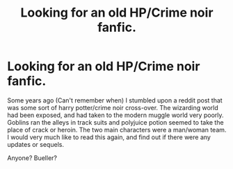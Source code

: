 #+TITLE: Looking for an old HP/Crime noir fanfic.

* Looking for an old HP/Crime noir fanfic.
:PROPERTIES:
:Author: IchBinEinMclovin
:Score: 4
:DateUnix: 1539658415.0
:DateShort: 2018-Oct-16
:FlairText: Request
:END:
Some years ago (Can't remember when) I stumbled upon a reddit post that was some sort of harry potter/crime noir cross-over. The wizarding world had been exposed, and had taken to the modern muggle world very poorly. Goblins ran the alleys in track suits and polyjuice potion seemed to take the place of crack or heroin. The two main characters were a man/woman team. I would very much like to read this again, and find out if there were any updates or sequels.

​Anyone? Bueller?

